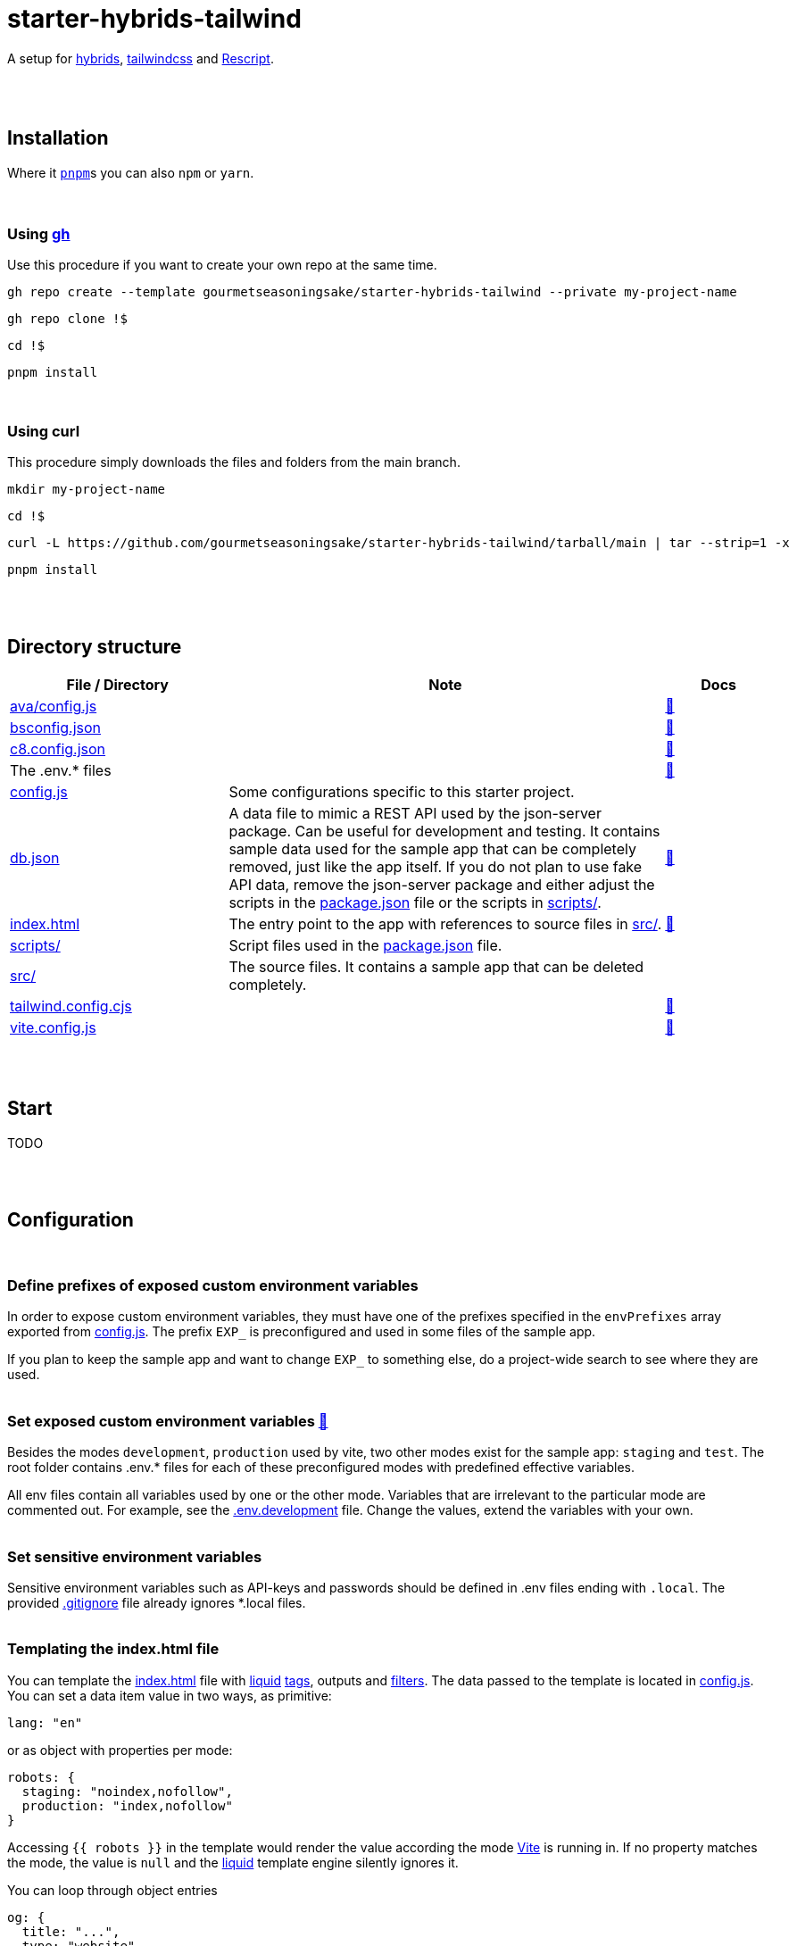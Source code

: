 :spacer-1: {empty} + \

:spacer-2: {empty} + \
{empty} +

:spacer-3: {empty} + \
{empty} + \
{empty} +

:spacer-4: {empty} + \
{empty} + \
{empty} + \
{empty} +

:link-config-js: link:config.js[config.js]
:link-index-html: link:index.html[index.html]
:link-gitignore: link:.gitignore[.gitignore]
:link-db-json: link:db.json[db.json]
:link-bsconfig-json: link:bsconfig.json[bsconfig.json]
:link-c8-config-json: link:c8.config.json[c8.config.json]
:link-ava-config-js: link:ava/config.js[ava/config.js]
:link-scripts-dir: link:scripts[scripts/]
:link-src-dir: link:src[src/]
:link-package-json: link:package.json[package.json]
:link-tailwind-config-cjs: link:tailwind.config.cjs[tailwind.config.cjs]
:link-vite-config-js: link:vite.config.js[vite.config.js]

= starter-hybrids-tailwind

A setup for https://hybrids.js.org[hybrids], https://tailwindcss.com[tailwindcss] and https://rescript-lang.org/[Rescript].
{spacer-4}

== Installation

Where it https://pnpm.io[`pnpm`]s you can also `npm` or `yarn`. 
{spacer-3}

=== Using https://cli.github.com[gh]

Use this procedure if you want to create your own repo at the same time.

[source,bash]
----
gh repo create --template gourmetseasoningsake/starter-hybrids-tailwind --private my-project-name
----
[source,bash]
----
gh repo clone !$
----
[source,bash]
----
cd !$
----
[source,bash]
----
pnpm install
----
{spacer-1}

=== Using curl
This procedure simply downloads the files and folders from the main branch.

[source,bash]
----
mkdir my-project-name
----
[source,bash]
----
cd !$
----
[source,bash]
----
curl -L https://github.com/gourmetseasoningsake/starter-hybrids-tailwind/tarball/main | tar --strip=1 -x
----
[source,bash]
----
pnpm install
----
{spacer-2}

== Directory structure

++++
<style>
.flex { display: flex }
</style>
<div class="flex">
++++

[%header,cols="2,4,1"]
|===
|File / Directory
|Note
|Docs

|{link-ava-config-js}
|
|https://github.com/avajs/ava/blob/main/docs/06-configuration.md[🔭]

|{link-bsconfig-json}
|
|https://rescript-lang.org/docs/manual/latest/build-configuration[🔭]

|{link-c8-config-json}
|
|https://github.com/bcoe/c8#cli-options--configuration[🔭]

|The .env.* files
|
|<<section-configuration-set-exp-vars, 🔬>>

|{link-config-js}
|Some configurations specific to this starter project.
|

|{link-db-json}
|A data file to mimic a REST API used by the json-server package. Can be useful for development and testing. It contains sample data used for the sample app that can be completely removed, just like the app itself. If you do not plan to use fake API data, remove the json-server package and either adjust the scripts in the {link-package-json} file or the scripts in {link-scripts-dir}.
|https://github.com/typicode/json-server#getting-started[🔭]

|{link-index-html}
|The entry point to the app with references to source files in {link-src-dir}.
|https://vitejs.dev/guide/#index-html-and-project-root[🔭]

|{link-scripts-dir}
|Script files used in the {link-package-json} file.
|

|{link-src-dir}
|The source files. It contains a sample app that can be deleted completely.
|

|{link-tailwind-config-cjs}
|
|https://tailwindcss.com/docs/configuration[🔭]

|{link-vite-config-js}
|
|https://vitejs.dev/config/[🔭]

|===

++++
</div>
++++

{spacer-2}

== Start

TODO

{spacer-2}

== Configuration
{spacer-1}

=== Define prefixes of exposed custom environment variables

In order to expose custom environment variables, they must have one of the prefixes specified in the `envPrefixes` array exported from {link-config-js}. The prefix `EXP_` is preconfigured and used in some files of the sample app.

If you plan to keep the sample app and want to change `EXP_` to something else, do a project-wide search to see where they are used.
{spacer-2}

=== Set exposed custom environment variables https://vitejs.dev/guide/env-and-mode.html#env-variables-and-modes[🔭] [[section-configuration-set-exp-vars]]

Besides the modes `development`, `production` used by vite, two other modes exist for the sample app: `staging` and `test`. The root folder contains .env.* files for each of these preconfigured modes with predefined effective variables. 

All env files contain all variables used by one or the other mode. Variables that are irrelevant to the particular mode are commented out. For example, see the link:.env.development[.env.development] file. Change the values, extend the variables with your own.
{spacer-2}

=== Set sensitive environment variables

Sensitive environment variables such as API-keys and passwords should be defined in .env files ending with `.local`. The provided {link-gitignore} file already ignores *.local files.
{spacer-2}

=== Templating the index.html file

You can template the {link-index-html} file with https://liquidjs.com/tutorials/intro-to-liquid.html[liquid] https://liquidjs.com/tags/overview.html[tags], outputs and https://liquidjs.com/filters/overview.html[filters]. The data passed to the template is located in link:config.js#L5-L24[config.js]. You can set a data item value in two ways, as primitive:

[source,javascript]
----
lang: "en"
----

or as object with properties per mode:

[source,javascript]
----
robots: {
  staging: "noindex,nofollow",
  production: "index,nofollow"
}
----

Accessing `{{ robots }}` in the template would render the value according the mode https://vitejs.dev/guide/env-and-mode.html#modes[Vite] is running in.
If no property matches the mode, the value is `null` and the https://liquidjs.com/tutorials/intro-to-liquid.html[liquid] template engine silently ignores it.

You can loop through object entries

[source,javascript]
----
og: {
  title: "...",
  type: "website",
  image: null,
  url: null,
  description: "Description",
  siteName: null,
}
----

in your index.html file,

[source,liquid]
----
{%- liquid 
  for item in og
    if item[1]
      echo '<meta property="og:%" content="%">' | subst: item[0], item[1]
    endif
  endfor 
-%}
----

where `item[0]` is the key and `item[1]` is the value.

NOTE: The `subst` filter is not standard liquidjs. It is a little extension defined in link:plugins/html.js#L25-L29[plugins/html.js].

{spacer-2}

== Usage

TODO

{spacer-2}

== References

TODO



